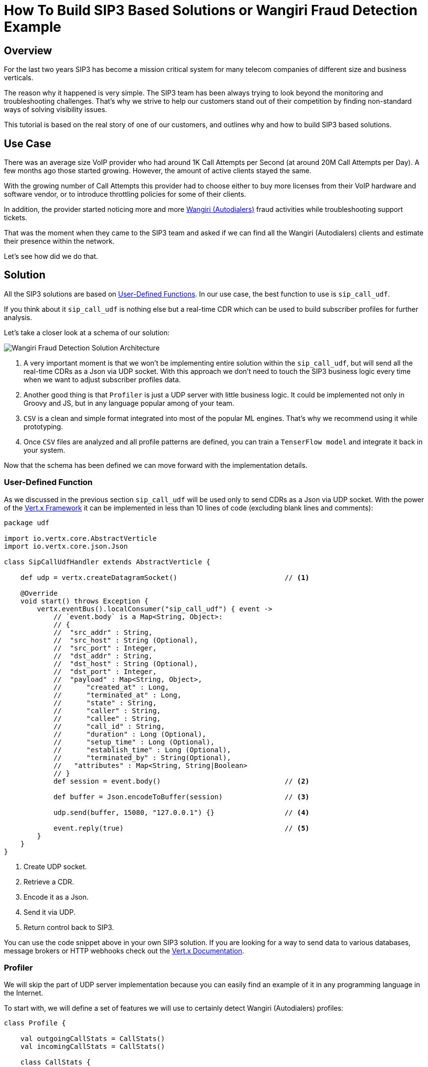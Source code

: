 = How To Build SIP3 Based Solutions or Wangiri Fraud Detection Example
:description: How To Build SIP3 Based Solutions or Wangiri Fraud Detection Example.

== Overview

For the last two years SIP3 has become a mission critical system for many telecom companies of different size and business verticals.

The reason why it happened is very simple. The SIP3 team has been always trying to look beyond the monitoring and troubleshooting challenges. That's why we strive to help our customers stand out of their competition by finding non-standard ways of solving visibility issues.

This tutorial is based on the real story of one of our customers, and outlines why and how to build SIP3 based solutions.

== Use Case

There was an average size VoIP provider who had around 1K Call Attempts per Second (at around 20M Call Attempts per Day). A few months ago those started growing. However, the amount of active clients stayed the same.

With the growing number of Call Attempts this provider had to choose either to buy more licenses from their VoIP hardware and software vendor, or to introduce throttling policies for some of their clients.

In addition, the provider started noticing more and more https://en.wikipedia.org/wiki/Phone_fraud[Wangiri (Autodialers)] fraud activities while troubleshooting support tickets.

That was the moment when they came to the SIP3 team and asked if we can find all the Wangiri (Autodialers) clients and estimate their presence within the network.

Let's see how did we do that.

== Solution

All the SIP3 solutions are based on xref:features/UserDefinedFunctions.adoc[User-Defined Functions]. In our use case, the best function to use is `sip_call_udf`.

If you think about it `sip_call_udf` is nothing else but a real-time CDR which can be used to build subscriber profiles for further analysis.

Let's take a closer look at a schema of our solution:

image::WangiriFraudDetectionSolutionArchitecture.png[Wangiri Fraud Detection Solution Architecture]

<1> A very important moment is that we won't be implementing entire solution within the `sip_call_udf`, but will send all the real-time CDRs as a Json via UDP socket. With this approach we don't need to touch the SIP3 business logic every time when we want to adjust subscriber profiles data.
<2> Another good thing is that `Profiler` is just a UDP server with little business logic. It could be implemented not only in Groovy and JS, but in any language popular among of your team.
<3> `CSV` is a clean and simple format integrated into most of the popular ML engines. That's why we recommend using it while prototyping.
<4> Once `CSV` files are analyzed and all profile patterns are defined, you can train a `TenserFlow model` and integrate it back in your system.

Now that the schema has been defined we can move forward with the implementation details.

=== User-Defined Function

As we discussed in the previous section `sip_call_udf` will be used only to send CDRs as a Json via UDP socket. With the power of the https://vertx.io[Vert.x Framework] it can be implemented in less than 10 lines of code (excluding blank lines and comments):

[source,groovy]
----
package udf

import io.vertx.core.AbstractVerticle
import io.vertx.core.json.Json

class SipCallUdfHandler extends AbstractVerticle {

    def udp = vertx.createDatagramSocket()                          // <1>

    @Override
    void start() throws Exception {
        vertx.eventBus().localConsumer("sip_call_udf") { event ->
            // `event.body` is a Map<String, Object>:
            // {
            //  "src_addr" : String,
            //  "src_host" : String (Optional),
            //  "src_port" : Integer,
            //  "dst_addr" : String,
            //  "dst_host" : String (Optional),
            //  "dst_port" : Integer,
            //  "payload" : Map<String, Object>,
            //      "created_at" : Long,
            //      "terminated_at" : Long,
            //      "state" : String,
            //      "caller" : String,
            //      "callee" : String,
            //      "call_id" : String,
            //      "duration" : Long (Optional),
            //      "setup_time" : Long (Optional),
            //      "establish_time" : Long (Optional),
            //      "terminated_by" : String(Optional),
            //   "attributes" : Map<String, String|Boolean>
            // }
            def session = event.body()                              // <2>

            def buffer = Json.encodeToBuffer(session)               // <3>

            udp.send(buffer, 15080, "127.0.0.1") {}                 // <4>

            event.reply(true)                                       // <5>
        }
    }
}
----

<1> Create UDP socket.
<2> Retrieve a CDR.
<3> Encode it as a Json.
<4> Send it via UDP.
<5> Return control back to SIP3.

You can use the code snippet above in your own SIP3 solution. If you are looking for a way to send data to various databases, message brokers or HTTP webhooks check out the https://vertx.io/docs[Vert.x Documentation].

=== Profiler

We will skip the part of UDP server implementation because you can easily find an example of it in any programming language in the Internet.

To start with, we will define a set of features we will use to certainly detect Wangiri (Autodialers) profiles:

[source,kotlin]
----
class Profile {

    val outgoingCallStats = CallStats()
    val incomingCallStats = CallStats()

    class CallStats {

        var totalCalls = 0                                          // <1>

        var totalDuration = 0                                       // <2>
        var chargedMinutes = 0

        var failedCalls = 0                                         // <3>
        var canceledCalls = 0
        var answeredCalls = 0

        var terminatedCalls = 0                                     // <4>
        var threeSecondsCalls = 0
    }
}
----

<1> `totalCalls` is a feature which helps to estimate subscriber's presence within the network.
<2> `totalDuration` and `chargedMinutes` facilitates the calculation of an average price of call attempt.
<3> `failedCalls`, `canceledCalls` and `answeredCalls` show the quality of the dialing lists.
<4> `terminatedCalls` and `threeSecondsCalls` are the main features reflecting Wangiri (Autodialers) behaviour.

Have a look at the example of `Profiler` implementation in Kotlin:

[code,kotlin]
----
fun handleCdr(msisdn: String, callType: String, cdr: JsonObject) {
    val newTimeSuffix = timeSuffix.format(System.currentTimeMillis())
    if (currentTimeSuffix < newTimeSuffix) {
        currentTimeSuffix = newTimeSuffix
    }

    val profile = profiles.getOrPut(currentTimeSuffix) { mutableMapOf() }.getOrPut(msisdn) { Profile() }

    val callStats = when (callType) {
        CallType.OUTGOING -> profile.outgoingCallStats
        else -> profile.incomingCallStats
    }

    callStats.apply {
        val duration = cdr.getInteger("duration")?.let { it / 1000 }

        totalCalls++
        duration?.let { duration ->
            totalDuration += duration

            if (duration < 3) {
                threeSecondsCalls++
            } else {
                chargedMinutes += (duration / 60) + 1
            }
        }

        when (cdr.getString("state")) {
            "failed" -> failedCalls++
            "canceled" -> canceledCalls++
            "answered" -> answeredCalls++
        }

        when (callType) {
            CallType.OUTGOING -> if (cdr.getString("terminated_by") == "caller") terminatedCalls++
            CallType.INCOMING -> if (cdr.getString("terminated_by") == "callee") terminatedCalls++
        }
    }
}
----

Once the subscriber profiles are ready we can load them in CSV files and perform the analysis.

=== Basic Analysis

Below is the result we got from our VoIP provider - statistic of outgoing calls sorted by the amount of call attempts:

image::TopProfilesByTotalCalls.png[Top Profiles By Total Calls]

As you can see those profiles clearly don't belong to Wangiri (Autodialers). After a few minutes of debugging with SIP3 we figured out that the growing amount of Call Attempts was caused by UAC misconfigurations.

We notified the VoIP provider and their problem with hardware and software capacity got resolved. However, we were still curious to find out if it's possible to detect Wangiti (Autodialers) profiles.

Let's look at the same statistics of outgoing calls but this time sorted by the amount of calls shorter than 3 seconds:

image::TopProfilesByThreeSecondsCallsRate.png[Top Profiles By Three Seconds Calls Rate]

It seems that we've got a clear pattern of Wangiri (Autodialers) profiles. The majority of calls are cancelled while the rest lasted less than 3 seconds and got terminated by the caller.

All left to do is to train and integrate a TenserFlow model.

== Conclusions

The SIP3 team considers this tutorial not a step-by-step how-to but a motivation for our community to start using the SIP3 advanced features.

We hope you now have some clues and maybe even ideas about SIP3 based solutions you would like to have in your VoIP network.

We would love to hear back from you! Share your thoughts with us in our https://join.slack.com/t/sip3-community/shared_invite/enQtOTIyMjg3NDI0MjU3LWUwYzhlOTFhODYxMTEwNjllYjZjNzc1M2NmM2EyNDM0ZjJmNTVkOTg1MGQ3YmFmNWU5NjlhOGI3MWU1MzUwMjE[Slack] or https://t.me/sip3io[Telegram] community channels.